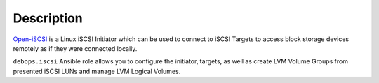 Description
===========

`Open-iSCSI`_ is a Linux iSCSI Initiator which can be used to connect to iSCSI
Targets to access block storage devices remotely as if they were connected
locally.

``debops.iscsi`` Ansible role allows you to configure the initiator, targets,
as well as create LVM Volume Groups from presented iSCSI LUNs and manage LVM
Logical Volumes.

.. _Open-iSCSI: http://open-iscsi.org/
